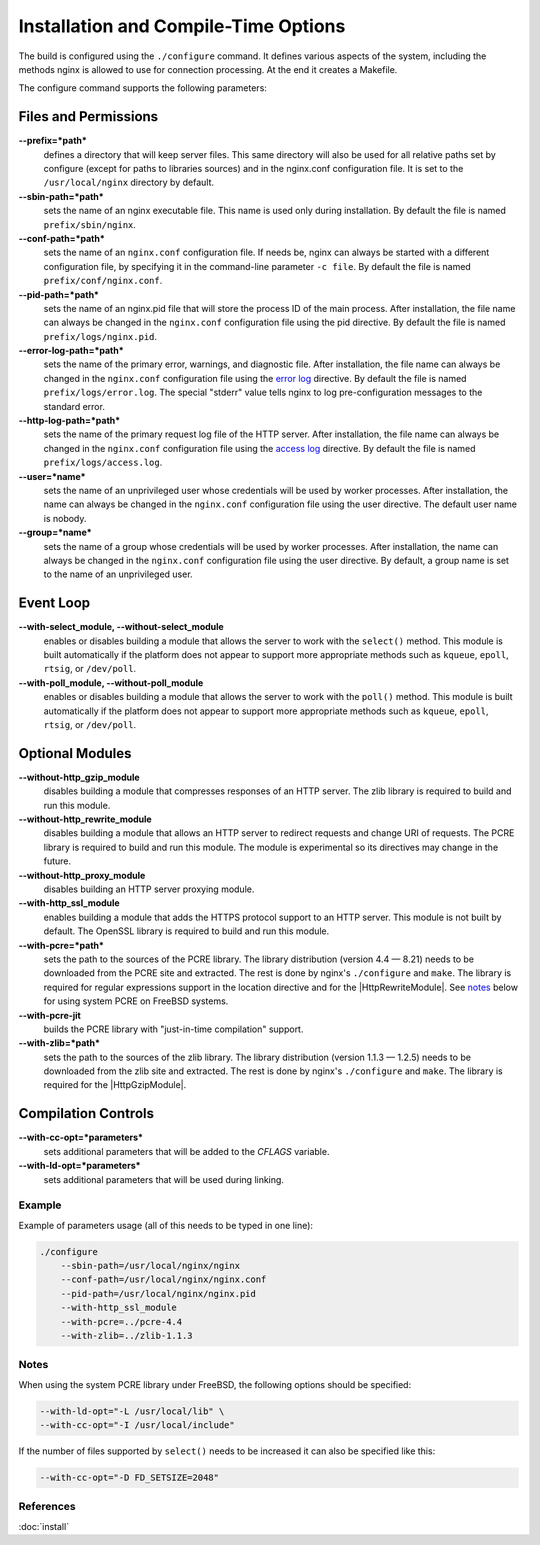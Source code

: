 
.. meta::
   :description: This page describes some of the options that you should consider when compiling NGINX.

Installation and Compile-Time Options
=====================================

The build is configured using the ``./configure`` command. It defines various aspects of the system, including the methods nginx is allowed to use for connection processing.
At the end it creates a Makefile. 

The configure command supports the following parameters:

Files and Permissions
^^^^^^^^^^^^^^^^^^^^^
**--prefix=*path***
  defines a directory that will keep server files. This same directory will also be used for all relative paths set by configure (except for paths to libraries sources) and in the nginx.conf configuration file. It is set to the ``/usr/local/nginx`` directory by default.
**--sbin-path=*path***
  sets the name of an nginx executable file. This name is used only during installation. By default the file is named ``prefix/sbin/nginx``.
**--conf-path=*path***
  sets the name of an ``nginx.conf`` configuration file. If needs be, nginx can always be started with a different configuration file, by specifying it in the command-line parameter ``-c file``. By default the file is named ``prefix/conf/nginx.conf``.
**--pid-path=*path***
  sets the name of an nginx.pid file that will store the process ID of the main process. After installation, the file name can always be changed in the ``nginx.conf`` configuration file using the pid directive. By default the file is named ``prefix/logs/nginx.pid``.
**--error-log-path=*path***
  sets the name of the primary error, warnings, and diagnostic file. After installation, the file name can always be changed in the ``nginx.conf`` configuration file using the `error log <|HttpCoreModule|#error_log>`_ directive. By default the file is named ``prefix/logs/error.log``. The special "stderr" value tells nginx to log pre-configuration messages to the standard error.
**--http-log-path=*path***
  sets the name of the primary request log file of the HTTP server. After installation, the file name can always be changed in the ``nginx.conf`` configuration file using the `access log <|HttpCoreModule|#access_log>`_ directive. By default the file is named ``prefix/logs/access.log``.
**--user=*name***
  sets the name of an unprivileged user whose credentials will be used by worker processes. After installation, the name can always be changed in the ``nginx.conf`` configuration file using the user directive. The default user name is nobody.
**--group=*name***
  sets the name of a group whose credentials will be used by worker processes. After installation, the name can always be changed in the ``nginx.conf`` configuration file using the user directive. By default, a group name is set to the name of an unprivileged user.

Event Loop
^^^^^^^^^^
**--with-select_module, --without-select_module**
  enables or disables building a module that allows the server to work with the ``select()`` method. This module is built automatically if the platform does not appear to support more appropriate methods such as ``kqueue``, ``epoll``, ``rtsig``, or ``/dev/poll``.
**--with-poll_module, --without-poll_module**
  enables or disables building a module that allows the server to work with the ``poll()`` method. This module is built automatically if the platform does not appear to support more appropriate methods such as ``kqueue``, ``epoll``, ``rtsig``, or ``/dev/poll``.

Optional Modules
^^^^^^^^^^^^^^^^
**--without-http_gzip_module**
  disables building a module that compresses responses of an HTTP server. The zlib library is required to build and run this module.
**--without-http_rewrite_module**
  disables building a module that allows an HTTP server to redirect requests and change URI of requests. The PCRE library is required to build and run this module. The module is experimental so its directives may change in the future.
**--without-http_proxy_module**
  disables building an HTTP server proxying module.
**--with-http_ssl_module**
  enables building a module that adds the HTTPS protocol support to an HTTP server. This module is not built by default. The OpenSSL library is required to build and run this module.
**--with-pcre=*path***
  sets the path to the sources of the PCRE library. The library distribution (version 4.4 — 8.21) needs to be downloaded from the PCRE site and extracted. The rest is done by nginx's ``./configure`` and ``make``. The library is required for regular expressions support in the location directive and for the |HttpRewriteModule|. See `notes <installoptions_notes_>`_ below for using system PCRE on FreeBSD systems.
**--with-pcre-jit**
  builds the PCRE library with "just-in-time compilation" support.
**--with-zlib=*path***
  sets the path to the sources of the zlib library. The library distribution (version 1.1.3 — 1.2.5) needs to be downloaded from the zlib site and extracted. The rest is done by nginx's ``./configure`` and ``make``. The library is required for the |HttpGzipModule|.

Compilation Controls
^^^^^^^^^^^^^^^^^^^^
**--with-cc-opt=*parameters***
  sets additional parameters that will be added to the *CFLAGS* variable.
**--with-ld-opt=*parameters***
  sets additional parameters that will be used during linking.



Example
-------
Example of parameters usage (all of this needs to be typed in one line):

.. code-block:: bash

  ./configure
      --sbin-path=/usr/local/nginx/nginx
      --conf-path=/usr/local/nginx/nginx.conf
      --pid-path=/usr/local/nginx/nginx.pid
      --with-http_ssl_module
      --with-pcre=../pcre-4.4
      --with-zlib=../zlib-1.1.3



.. _installoptions_notes:

Notes
-----
When using the system PCRE library under FreeBSD, the following options should be specified:

.. code-block:: bash

  --with-ld-opt="-L /usr/local/lib" \
  --with-cc-opt="-I /usr/local/include"


If the number of files supported by ``select()`` needs to be increased it can also be specified like this: 

.. code-block:: bash

  --with-cc-opt="-D FD_SETSIZE=2048"



References
----------
:doc:`install`
